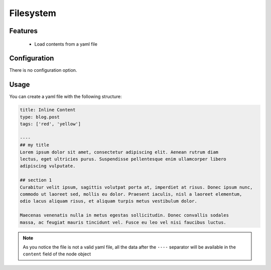 Filesystem
==========

Features
~~~~~~~~

  - Load contents from a yaml file

Configuration
~~~~~~~~~~~~~

There is no configuration option.


Usage
~~~~~

You can create a yaml file with the following structure:

.. code-block:: yaml

    title: Inline Content
    type: blog.post
    tags: ['red', 'yellow']

    ----
    ## my title
    Lorem ipsum dolor sit amet, consectetur adipiscing elit. Aenean rutrum diam
    lectus, eget ultricies purus. Suspendisse pellentesque enim ullamcorper libero
    adipiscing vulputate.

    ## section 1
    Curabitur velit ipsum, sagittis volutpat porta at, imperdiet at risus. Donec ipsum nunc,
    commodo ut laoreet sed, mollis eu dolor. Praesent iaculis, nisl a laoreet elementum,
    odio lacus aliquam risus, et aliquam turpis metus vestibulum dolor.

    Maecenas venenatis nulla in metus egestas sollicitudin. Donec convallis sodales
    massa, ac feugiat mauris tincidunt vel. Fusce eu leo vel nisi faucibus luctus.


.. note::

    As you notice the file is not a valid yaml file, all the data after the ``----`` separator will be available in the ``content`` field of the node object